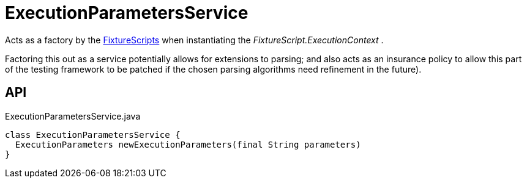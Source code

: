 = ExecutionParametersService
:Notice: Licensed to the Apache Software Foundation (ASF) under one or more contributor license agreements. See the NOTICE file distributed with this work for additional information regarding copyright ownership. The ASF licenses this file to you under the Apache License, Version 2.0 (the "License"); you may not use this file except in compliance with the License. You may obtain a copy of the License at. http://www.apache.org/licenses/LICENSE-2.0 . Unless required by applicable law or agreed to in writing, software distributed under the License is distributed on an "AS IS" BASIS, WITHOUT WARRANTIES OR  CONDITIONS OF ANY KIND, either express or implied. See the License for the specific language governing permissions and limitations under the License.

Acts as a factory by the xref:refguide:testing:index/fixtures/applib/fixturescripts/FixtureScripts.adoc[FixtureScripts] when instantiating the _FixtureScript.ExecutionContext_ .

Factoring this out as a service potentially allows for extensions to parsing; and also acts as an insurance policy to allow this part of the testing framework to be patched if the chosen parsing algorithms need refinement in the future).

== API

[source,java]
.ExecutionParametersService.java
----
class ExecutionParametersService {
  ExecutionParameters newExecutionParameters(final String parameters)
}
----

